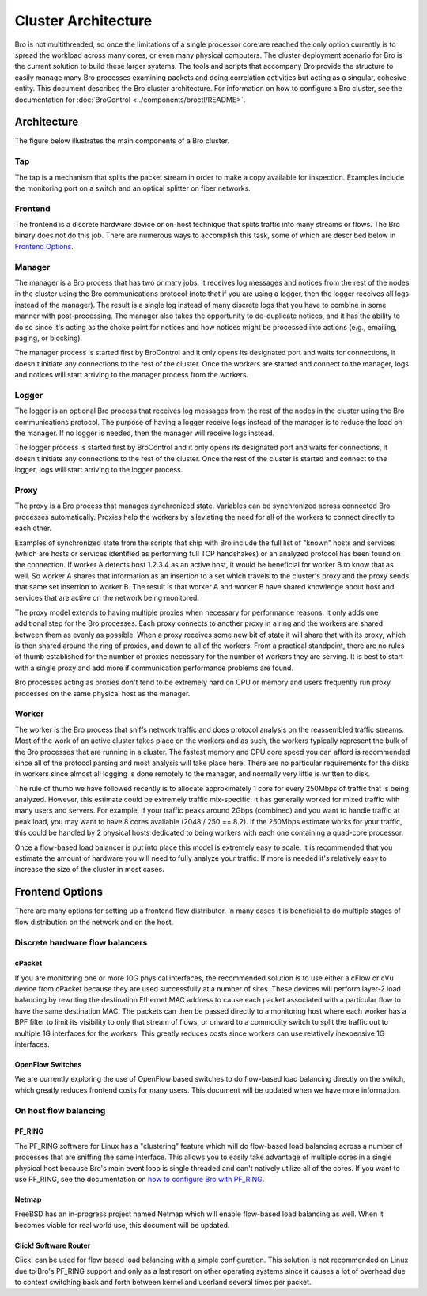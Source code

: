 
====================
Cluster Architecture
====================


Bro is not multithreaded, so once the limitations of a single processor core
are reached the only option currently is to spread the workload across many
cores, or even many physical computers. The cluster deployment scenario for
Bro is the current solution to build these larger systems. The tools and
scripts that accompany Bro provide the structure to easily manage many Bro
processes examining packets and doing correlation activities but acting as
a singular, cohesive entity.  This document describes the Bro cluster
architecture.  For information on how to configure a Bro cluster,
see the documentation for
:doc:`BroControl <../components/broctl/README>`.

Architecture
---------------

The figure below illustrates the main components of a Bro cluster.

.. image:: /images/deployment.png

Tap
***
The tap is a mechanism that splits the packet stream in order to make a copy
available for inspection. Examples include the monitoring port on a switch
and an optical splitter on fiber networks.

Frontend
********
The frontend is a discrete hardware device or on-host technique that splits
traffic into many streams or flows. The Bro binary does not do this job.
There are numerous ways to accomplish this task, some of which are described
below in `Frontend Options`_.

Manager
*******
The manager is a Bro process that has two primary jobs.  It receives log
messages and notices from the rest of the nodes in the cluster using the Bro
communications protocol (note that if you are using a logger, then the
logger receives all logs instead of the manager).  The result
is a single log instead of many discrete logs that you have to
combine in some manner with post-processing.  The manager also takes
the opportunity to de-duplicate notices, and it has the
ability to do so since it's acting as the choke point for notices and how
notices might be processed into actions (e.g., emailing, paging, or blocking).

The manager process is started first by BroControl and it only opens its
designated port and waits for connections, it doesn't initiate any
connections to the rest of the cluster.  Once the workers are started and
connect to the manager, logs and notices will start arriving to the manager
process from the workers.

Logger
******
The logger is an optional Bro process that receives log messages from the
rest of the nodes in the cluster using the Bro communications protocol.
The purpose of having a logger receive logs instead of the manager is
to reduce the load on the manager.  If no logger is needed, then the
manager will receive logs instead.

The logger process is started first by BroControl and it only opens its
designated port and waits for connections, it doesn't initiate any
connections to the rest of the cluster.  Once the rest of the cluster is
started and connect to the logger, logs will start arriving to the logger
process.

Proxy
*****
The proxy is a Bro process that manages synchronized state.  Variables can
be synchronized across connected Bro processes automatically. Proxies help
the workers by alleviating the need for all of the workers to connect
directly to each other.

Examples of synchronized state from the scripts that ship with Bro include
the full list of "known" hosts and services (which are hosts or services
identified as performing full TCP handshakes) or an analyzed protocol has been
found on the connection.  If worker A detects host 1.2.3.4 as an active host,
it would be beneficial for worker B to know that as well.  So worker A shares
that information as an insertion to a set which travels to the cluster's
proxy and the proxy sends that same set insertion to worker B. The result
is that worker A and worker B have shared knowledge about host and services
that are active on the network being monitored.

The proxy model extends to having multiple proxies when necessary for
performance reasons. It only adds one additional step for the Bro processes.
Each proxy connects to another proxy in a ring and the workers are shared
between them as evenly as possible.  When a proxy receives some new bit of
state it will share that with its proxy, which is then shared around the
ring of proxies, and down to all of the workers.  From a practical standpoint,
there are no rules of thumb established for the number of proxies
necessary for the number of workers they are serving.  It is best to start
with a single proxy and add more if communication performance problems are
found.

Bro processes acting as proxies don't tend to be extremely hard on CPU
or memory and users frequently run proxy processes on the same physical
host as the manager.

Worker
******
The worker is the Bro process that sniffs network traffic and does protocol
analysis on the reassembled traffic streams.  Most of the work of an active
cluster takes place on the workers and as such, the workers typically
represent the bulk of the Bro processes that are running in a cluster.
The fastest memory and CPU core speed you can afford is recommended
since all of the protocol parsing and most analysis will take place here.
There are no particular requirements for the disks in workers since almost all
logging is done remotely to the manager, and normally very little is written
to disk.

The rule of thumb we have followed recently is to allocate approximately 1
core for every 250Mbps of traffic that is being analyzed. However, this
estimate could be extremely traffic mix-specific.  It has generally worked
for mixed traffic with many users and servers.  For example, if your traffic
peaks around 2Gbps (combined) and you want to handle traffic at peak load,
you may want to have 8 cores available (2048 / 250 == 8.2).  If the 250Mbps
estimate works for your traffic, this could be handled by 2 physical hosts
dedicated to being workers with each one containing a quad-core processor.

Once a flow-based load balancer is put into place this model is extremely
easy to scale. It is recommended that you estimate the amount of
hardware you will need to fully analyze your traffic.  If more is needed it's
relatively easy to increase the size of the cluster in most cases.

Frontend Options
----------------

There are many options for setting up a frontend flow distributor.  In many
cases it is beneficial to do multiple stages of flow distribution
on the network and on the host.

Discrete hardware flow balancers
********************************

cPacket
^^^^^^^

If you are monitoring one or more 10G physical interfaces, the recommended
solution is to use either a cFlow or cVu device from cPacket because they
are used successfully at a number of sites.  These devices will perform
layer-2 load balancing by rewriting the destination Ethernet MAC address
to cause each packet associated with a particular flow to have the same
destination MAC.  The packets can then be passed directly to a monitoring
host where each worker has a BPF filter to limit its visibility to only that
stream of flows, or onward to a commodity switch to split the traffic out to
multiple 1G interfaces for the workers.  This greatly reduces
costs since workers can use relatively inexpensive 1G interfaces.

OpenFlow Switches
^^^^^^^^^^^^^^^^^

We are currently exploring the use of OpenFlow based switches to do flow-based
load balancing directly on the switch, which greatly reduces frontend
costs for many users.  This document will be updated when we have more
information.

On host flow balancing
**********************

PF_RING
^^^^^^^

The PF_RING software for Linux has a "clustering" feature which will do
flow-based load balancing across a number of processes that are sniffing the
same interface.  This allows you to easily take advantage of multiple
cores in a single physical host because Bro's main event loop is single
threaded and can't natively utilize all of the cores.  If you want to use
PF_RING, see the documentation on `how to configure Bro with PF_RING
<https://www.zeek.org/documentation/load-balancing.html>`_.

Netmap
^^^^^^

FreeBSD has an in-progress project named Netmap which will enable flow-based
load balancing as well.  When it becomes viable for real world use, this
document will be updated.

Click! Software Router
^^^^^^^^^^^^^^^^^^^^^^

Click! can be used for flow based load balancing with a simple configuration.
This solution is not recommended on
Linux due to Bro's PF_RING support and only as a last resort on other
operating systems since it causes a lot of overhead due to context switching
back and forth between kernel and userland several times per packet.
